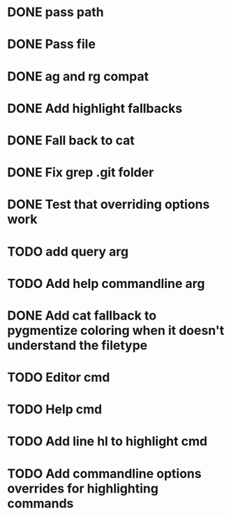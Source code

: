 * DONE pass path
* DONE Pass file
* DONE ag and rg compat
* DONE Add highlight fallbacks
* DONE Fall back to cat
* DONE Fix grep .git folder
* DONE Test that overriding options work
* TODO add query arg
* TODO Add help commandline arg
* DONE Add cat fallback to pygmentize coloring when it doesn't understand the filetype
* TODO Editor cmd
* TODO Help cmd
* TODO Add line hl to highlight cmd
* TODO Add commandline options overrides for highlighting commands
